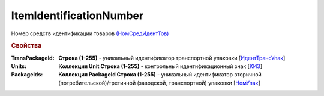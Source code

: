 
ItemIdentificationNumber
========================

Номер средств идентификации товаров `(НомСредИдентТов) <https://normativ.kontur.ru/document?moduleId=1&documentId=328588&rangeId=239778>`_

.. rubric:: Свойства

:TransPackageId:
  **Строка (1-255)** - уникальный идентификатор транспортной упаковки [`ИдентТрансУпак <https://normativ.kontur.ru/document?moduleId=1&documentId=328588&rangeId=239787>`_]

:Units:
  **Коллекция Unit Строка (1-255)** - контрольный идентификационный знак [`КИЗ <https://normativ.kontur.ru/document?moduleId=1&documentId=328588&rangeId=239789>`_]

:PackageIds:
  **Коллекция PackageId Строка (1-255)** - уникальный идентификатор вторичной (потребительской)/третичной (заводской, транспортной) упаковки [`НомУпак <https://normativ.kontur.ru/document?moduleId=1&documentId=328588&rangeId=239790>`_]
